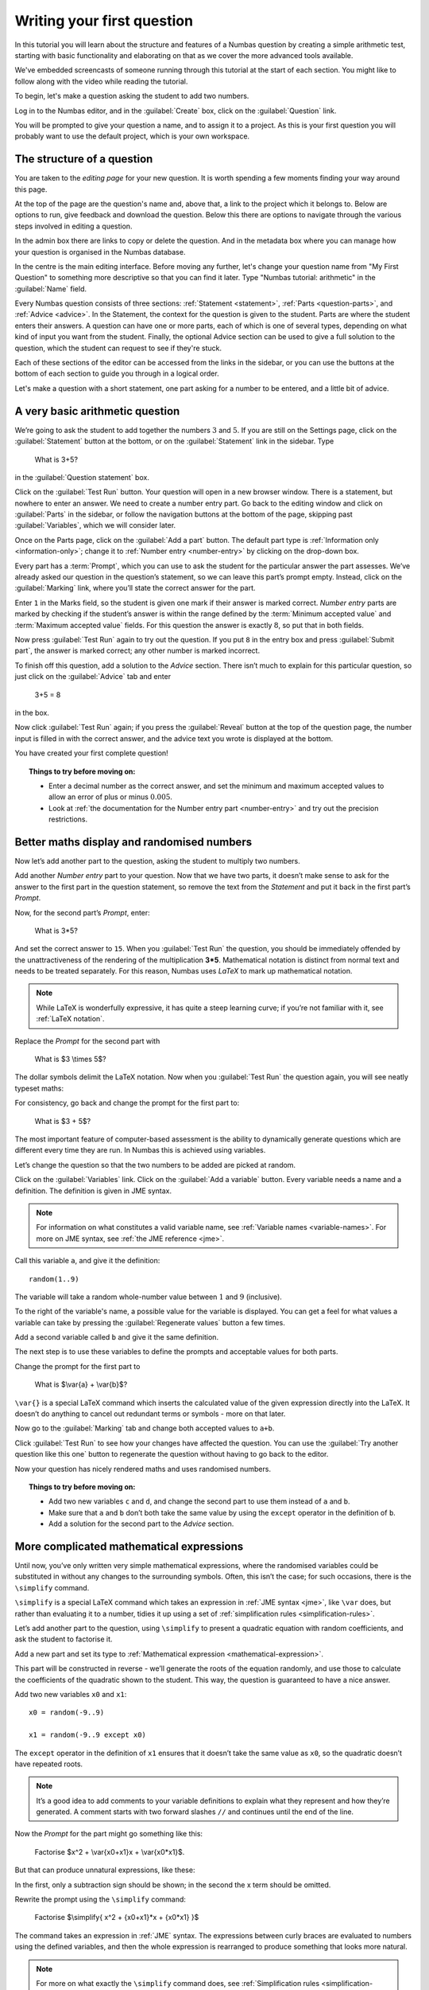 Writing your first question
===========================

In this tutorial you will learn about the structure and features of a Numbas question by creating a simple arithmetic test, starting with basic functionality and elaborating on that as we cover the more advanced tools available.

We've embedded screencasts of someone running through this tutorial at the start of each section. You might like to follow along with the video while reading the tutorial.

To begin, let's make a question asking the student to add two numbers.

Log in to the Numbas editor, and in the :guilabel:`Create` box, click on the :guilabel:`Question` link.

.. image:: screenshots/question/1.png

You will be prompted to give your question a name, and to assign it to a project. As this is your first question you will probably want to use the default project, which is your own workspace.

.. image:: screenshots/question/2.png

The structure of a question
---------------------------

.. raw:: html

    <iframe src="https://player.vimeo.com/video/167127611" width="640" height="360" frameborder="0" webkitallowfullscreen mozallowfullscreen allowfullscreen></iframe>

You are taken to the *editing page* for your new question. It is worth spending a few moments finding your way around this page.

At the top of the page are the question's name and, above that, a link to the project which it belongs to. Below are options to run, give feedback and download the question. Below this there are options to navigate through the various steps involved in editing a question.

In the admin box there are links to copy or delete the question. And in the metadata box where you can manage how your question is organised in the Numbas database.

.. image:: screenshots/question/3.png



In the centre is the main editing interface. Before moving any further, let's change your question name from "My First Question" to something more descriptive so that you can find it later. Type "Numbas tutorial: arithmetic" in the :guilabel:`Name` field.

.. image:: screenshots/question/4.png

Every Numbas question consists of three sections: :ref:`Statement <statement>`, :ref:`Parts <question-parts>`, and :ref:`Advice <advice>`. In the Statement, the context for the question is given to the student. Parts are where the student enters their answers. A question can have one or more parts, each of which is one of several types, depending on what kind of input you want from the student. Finally, the optional Advice section can be used to give a full solution to the question, which the student can request to see if they're stuck. 

Each of these sections of the editor can be accessed from the links in the sidebar, or you can use the buttons at the bottom of each section to guide you through in a logical order.

Let's make a question with a short statement, one part asking for a number to be entered, and a little bit of advice.

A very basic arithmetic question
--------------------------------

We’re going to ask the student to add together the numbers :math:`3` and :math:`5`. If you are still on the Settings page, click on the :guilabel:`Statement` button at the bottom, or on the :guilabel:`Statement` link in the sidebar. Type 

    What is 3+5?

in the :guilabel:`Question statement` box.

.. image:: screenshots/question/5.png

Click on the :guilabel:`Test Run` button. Your question will open in a new browser window. There is a statement, but nowhere to enter an answer. We need to create a number entry part. Go back to the editing window and click on :guilabel:`Parts` in the sidebar, or follow the navigation buttons at the bottom of the page, skipping past :guilabel:`Variables`, which we will consider later.

Once on the Parts page, click on the :guilabel:`Add a part` button. The default part type is :ref:`Information only <information-only>`; change it to :ref:`Number entry <number-entry>` by clicking on the drop-down box.

.. image:: screenshots/question/6.png

Every part has a :term:`Prompt`, which you can use to ask the student for the particular answer the part assesses. We’ve already asked our question in the question’s statement, so we can leave this part’s prompt empty. Instead, click on the :guilabel:`Marking` link, where you’ll state the correct answer for the part.

.. image:: screenshots/question/7.png

Enter ``1`` in the Marks field, so the student is given one mark if their answer is marked correct. *Number entry* parts are marked by checking if the student’s answer is within the range defined by the :term:`Minimum accepted value` and :term:`Maximum accepted value` fields. For this question the answer is exactly :math:`8`, so put that in both fields.

Now press :guilabel:`Test Run` again to try out the question. If you put ``8`` in the entry box and press :guilabel:`Submit part`, the answer is marked correct; any other number is marked incorrect.

To finish off this question, add a solution to the *Advice* section. There isn’t much to explain for this particular question, so just click on the :guilabel:`Advice` tab and enter

    3+5 = 8

in the box.

Now click :guilabel:`Test Run` again; if you press the :guilabel:`Reveal` button at the top of the question page, the number input is filled in with the correct answer, and the advice text you wrote is displayed at the bottom.

.. image:: screenshots/question/8.png

You have created your first complete question! 

.. topic:: Things to try before moving on:

    * Enter a decimal number as the correct answer, and set the minimum and maximum accepted values to allow an error of plus or minus :math:`0.005`.
    * Look at :ref:`the documentation for the Number entry part <number-entry>` and try out the precision restrictions.

Better maths display and randomised numbers
-------------------------------------------

.. raw:: html

    <iframe src="https://player.vimeo.com/video/167131067" width="640" height="360" frameborder="0" webkitallowfullscreen mozallowfullscreen allowfullscreen></iframe>

Now let’s add another part to the question, asking the student to multiply two numbers.

Add another *Number entry* part to your question. Now that we have two parts, it doesn’t make sense to ask for the answer to the first part in the question statement, so remove the text from the *Statement* and put it back in the first part’s *Prompt*.

.. image:: screenshots/question/9.png

Now, for the second part’s *Prompt*, enter:

    What is 3*5?

And set the correct answer to ``15``. When you :guilabel:`Test Run` the question, you should be immediately offended by the unattractiveness of the rendering of the multiplication **3*5**. Mathematical notation is distinct from normal text and needs to be treated separately. For this reason, Numbas uses *LaTeX* to mark up mathematical notation.

.. note::
    
    While LaTeX is wonderfully expressive, it has quite a steep learning curve; if you’re not familiar with it, see :ref:`LaTeX notation`.

Replace the *Prompt* for the second part with

    What is $3 \\times 5$?

The dollar symbols delimit the LaTeX notation. Now when you :guilabel:`Test Run` the question again, you will see neatly typeset maths:

.. image:: screenshots/question/10.png

For consistency, go back and change the prompt for the first part to:

    What is $3 + 5$?

The most important feature of computer-based assessment is the ability to dynamically generate questions which are different every time they are run. In Numbas this is achieved using variables.

Let’s change the question so that the two numbers to be added are picked at random.

Click on the :guilabel:`Variables` link. Click on the :guilabel:`Add a variable` button. Every variable needs a name and a definition. The definition is given in JME syntax.

.. note:: For information on what constitutes a valid variable name, see :ref:`Variable names <variable-names>`. For more on JME syntax, see :ref:`the JME reference <jme>`.

Call this variable ``a``, and give it the definition::

    random(1..9)

The variable will take a random whole-number value between :math:`1` and :math:`9` (inclusive).

To the right of the variable's name, a possible value for the variable is displayed. You can get a feel for what values a variable can take by pressing the :guilabel:`Regenerate values` button a few times.

Add a second variable called ``b`` and give it the same definition. 

.. image:: screenshots/question/11.png

The next step is to use these variables to define the prompts and acceptable values for both parts.

Change the prompt for the first part to

    What is $\\var{a} + \\var{b}$?

``\var{}`` is a special LaTeX command which inserts the calculated value of the given expression directly into the LaTeX. It doesn’t do anything to cancel out redundant terms or symbols - more on that later.

Now go to the :guilabel:`Marking` tab and change both accepted values to ``a+b``. 

Click :guilabel:`Test Run` to see how your changes have affected the question. You can use the :guilabel:`Try another question like this one` button to regenerate the question without having to go back to the editor.

Now your question has nicely rendered maths and uses randomised numbers.

.. topic:: Things to try before moving on:
   
    * Add two new variables ``c`` and ``d``, and change the second part to use them instead of ``a`` and ``b``.
    * Make sure that ``a`` and ``b`` don’t both take the same value by using the ``except`` operator in the definition of ``b``.
    * Add a solution for the second part to the *Advice* section.

More complicated mathematical expressions
-----------------------------------------

.. raw:: html

    <iframe src="https://player.vimeo.com/video/167137075" width="640" height="360" frameborder="0" webkitallowfullscreen mozallowfullscreen allowfullscreen></iframe>

Until now, you’ve only written very simple mathematical expressions, where the randomised variables could be substituted in without any changes to the surrounding symbols. Often, this isn’t the case; for such occasions, there is the ``\simplify`` command.

``\simplify`` is a special LaTeX command which takes an expression in :ref:`JME syntax <jme>`, like ``\var`` does, but rather than evaluating it to a number, tidies it up using a set of :ref:`simplification rules <simplification-rules>`. 

Let’s add another part to the question, using ``\simplify`` to present a quadratic equation with random coefficients, and ask the student to factorise it.

Add a new part and set its type to :ref:`Mathematical expression <mathematical-expression>`. 

This part will be constructed in reverse - we’ll generate the roots of the equation randomly, and use those to calculate the coefficients of the quadratic shown to the student. This way, the question is guaranteed to have a nice answer.

Add two new variables ``x0`` and ``x1``::

    x0 = random(-9..9)

    x1 = random(-9..9 except x0)

The ``except`` operator in the definition of ``x1`` ensures that it doesn’t take the same value as ``x0``, so the quadratic doesn’t have repeated roots.

.. note:: 

    It’s a good idea to add comments to your variable definitions to explain what they represent and how they’re generated. A comment starts with two forward slashes ``//`` and continues until the end of the line.

Now the *Prompt* for the part might go something like this:

    Factorise $x^2 + \\var{x0+x1}x + \\var{x0*x1}$.

But that can produce unnatural expressions, like these:

.. image:: screenshots/question/12.png

.. image:: screenshots/question/13.png

In the first, only a subtraction sign should be shown; in the second the x term should be omitted.

Rewrite the prompt using the ``\simplify`` command:

    Factorise $\\simplify{ x^2 + {x0+x1}*x + {x0*x1} }$

The command takes an expression in :ref:`JME` syntax. The expressions between curly braces are evaluated to numbers using the defined variables, and then the whole expression is rearranged to produce something that looks more natural.

.. note:: For more on what exactly the ``\simplify`` command does, see :ref:`Simplification rules <simplification-rules>`.

Click on the part’s :guilabel:`Marking` tab and set the :term:`Correct answer` to::

    (x+{x0})(x+{x1})

(Again, expressions in curly braces are evaluated as numbers when the question is run.)

Numbas marks *Mathematical expression* parts by choosing a random sample of points on which to evaluate them, and comparing the result given by the student’s answer with that given by the :term:`Correct answer`. Because it doesn’t pay any attention to the form of the student’s answer, it has no way of distinguishing between the factorised and expanded forms of our quadratic - the student could just enter the same expression they’re given and it would be marked correct.

To prevent this, you can specify some :ref:`string restrictions <string-restrictions>` to constrain the student’s answer. It isn’t a perfect method, but it’s usually good enough. 

Go to the part’s :guilabel:`Accuracy and string restrictions` tab and enter ``(`` and ``)`` in the :guilabel:`Required strings` field, and ``^`` in the :guilabel:`Forbidden strings` field.

Click :guilabel:`Test Run` and check that your question is marked correctly.

That’s it for this tutorial. You’ve created a very simple Numbas question asking the student to enter some numbers and a mathematical expression, with randomised parameters and neatly rendered maths. If you got lost along the way, you can compare what you’ve got with `this question we prepared earlier <https://numbas.mathcentre.ac.uk/question/670/numbas-tutorial-arithmetic/>`_.
